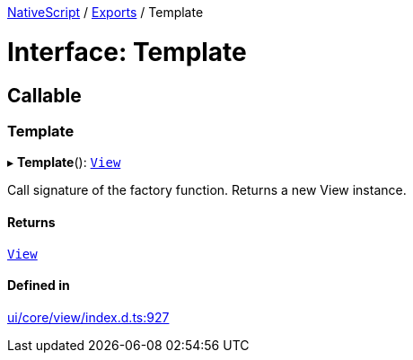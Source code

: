 :doctype: book

xref:../README.adoc[NativeScript] / xref:../modules.adoc[Exports] / Template

= Interface: Template

== Callable

=== Template

▸ *Template*(): xref:../classes/View.adoc[`View`]

Call signature of the factory function.
Returns a new View instance.

==== Returns

xref:../classes/View.adoc[`View`]

==== Defined in

https://github.com/NativeScript/NativeScript/blob/02d4834bd/packages/core/ui/core/view/index.d.ts#L927[ui/core/view/index.d.ts:927]
